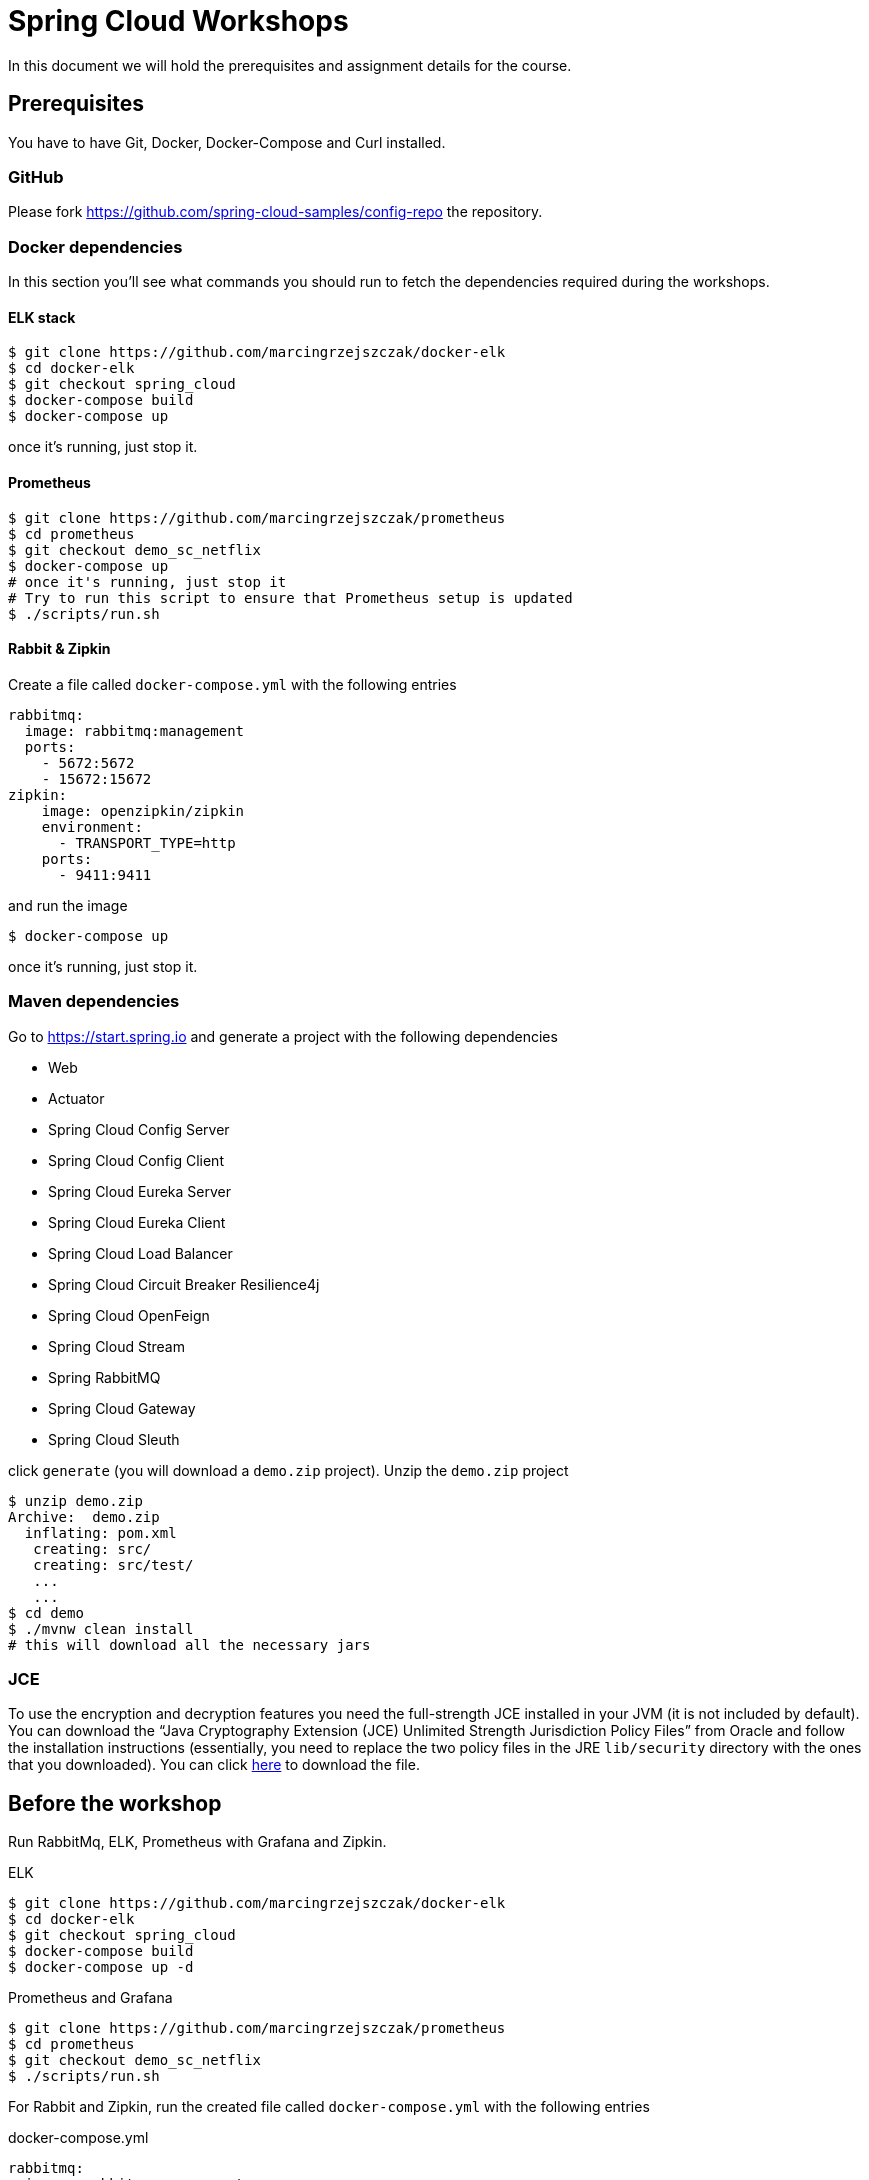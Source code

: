 = Spring Cloud Workshops

In this document we will hold the prerequisites and assignment details for the course.

== Prerequisites

You have to have Git, Docker, Docker-Compose and Curl installed.

=== GitHub

Please fork https://github.com/spring-cloud-samples/config-repo the repository.

=== Docker dependencies

In this section you'll see what commands you should run to fetch the dependencies required during the workshops.

==== ELK stack

```
$ git clone https://github.com/marcingrzejszczak/docker-elk
$ cd docker-elk
$ git checkout spring_cloud
$ docker-compose build
$ docker-compose up
```

once it's running, just stop it.

==== Prometheus

```
$ git clone https://github.com/marcingrzejszczak/prometheus
$ cd prometheus
$ git checkout demo_sc_netflix
$ docker-compose up
# once it's running, just stop it
# Try to run this script to ensure that Prometheus setup is updated
$ ./scripts/run.sh
```

==== Rabbit & Zipkin

Create a file called `docker-compose.yml` with the following entries

```yml
rabbitmq:
  image: rabbitmq:management
  ports:
    - 5672:5672
    - 15672:15672
zipkin:
    image: openzipkin/zipkin
    environment:
      - TRANSPORT_TYPE=http
    ports:
      - 9411:9411
```

and run the image

```
$ docker-compose up
```

once it's running, just stop it.

=== Maven dependencies

Go to https://start.spring.io and generate a project with the following dependencies

* Web
* Actuator
* Spring Cloud Config Server
* Spring Cloud Config Client
* Spring Cloud Eureka Server
* Spring Cloud Eureka Client
* Spring Cloud Load Balancer
* Spring Cloud Circuit Breaker Resilience4j
* Spring Cloud OpenFeign
* Spring Cloud Stream
* Spring RabbitMQ
* Spring Cloud Gateway
* Spring Cloud Sleuth

click `generate` (you will download a `demo.zip` project). Unzip the `demo.zip` project

```
$ unzip demo.zip 
Archive:  demo.zip
  inflating: pom.xml                 
   creating: src/
   creating: src/test/
   ...
   ...
$ cd demo
$ ./mvnw clean install
# this will download all the necessary jars
```

=== JCE

To use the encryption and decryption features you need the full-strength JCE installed in your JVM (it is not included by default). You can download the “Java Cryptography Extension (JCE) Unlimited Strength Jurisdiction Policy Files” from Oracle and follow the installation instructions (essentially, you need to replace the two policy files in the JRE `lib/security` directory with the ones that you downloaded). You can click https://www.oracle.com/technetwork/java/javase/downloads/jce8-download-2133166.html?printOnly=1[here] to download the file.

== Before the workshop

Run RabbitMq, ELK, Prometheus with Grafana and Zipkin.

.ELK
```
$ git clone https://github.com/marcingrzejszczak/docker-elk
$ cd docker-elk
$ git checkout spring_cloud
$ docker-compose build
$ docker-compose up -d
```

.Prometheus and Grafana
```
$ git clone https://github.com/marcingrzejszczak/prometheus
$ cd prometheus
$ git checkout demo_sc_netflix
$ ./scripts/run.sh
```

For Rabbit and Zipkin, run the created file called `docker-compose.yml` with the following entries

.docker-compose.yml
```yml
rabbitmq:
  image: rabbitmq:management
  ports:
    - 5672:5672
    - 15672:15672
zipkin:
    image: openzipkin/zipkin
    environment:
      - TRANSPORT_TYPE=http
    ports:
      - 9411:9411
```

and run the image

```
$ docker-compose up -d
```

== Assignments

The finished assignments are available https://github.com/marcingrzejszczak/spring-cloud-workshops[in this GitHub project]. Below in the solutions section you have parts of the assignments available as snippets.

=== Assignment 1

Externalizing configuration via Spring Cloud Config. In this lab, students will use the Project 
Initializr (start.spring.io) to generate two projects - a Spring Cloud Config server and a 
Spring Cloud Config client application. Students will create a simple Git repository where 
the externalized configuration will be stored. During the exercise students will be able to 
fetch those properties and refresh them at runtime.

Assignment time (15 min)

You should try to do it yourself, but if you're stuck, click here for <<solution-for-assignment-1>>.

==== Steps

* Generate a `config-server` project from start.spring.io (`config server`, `actuator` dependencies)
** In `bootstrap.properties` set `encrypt.key="Secret Key"`
** In `application.properties` 
*** set the server port to 8888 
*** Point the `spring.cloud.config.server.git.uri` to 
`https://github.com/[your github account name]/config-repo`. 
For me it would be `https://github.com/marcingrzejszczak/config-repo`
* Generate a `config-client` project from start.spring.io (config client, web, actuator dependencies)
** Set the `config-client`’s properties
*** Set the spring application name to `foo`
*** Set the server port to 9080
*** Set the `management.endpoints.web.exposure.include` to `*`
** Create a `@RestController` and `@RefreshScope` annotated classes. 
*** It should have the `@Value(“${foo:-test}”)` String field injected. 
*** Via `@GetMapping(“/foo”)` we will return the value of the field
* Run the application
** Send a request to `localhost:9080/foo` you should get `from foo props`
* Run the application with `spring.profiles.active=dev`
** Send a request to `localhost:9080/foo` you should get `from foo development`
* In your forked repository, in the `foo-dev.yml` file change the `foo` property to `hello world`
* Send a request to `localhost:9080/foo` you should *still* get `from foo development`
* Send a `curl -X POST localhost:9080/actuator/refresh`
* Send a request to `localhost:9080/foo` you should get `hello world`

===== Bonus point

* Using the Config's server `encrypt` endpoint, encrypt a text `mysecret`
** Check the slides on how to do that
** Let's assume you get back `1234` as encrypted `mysecret`
* Store the encrypted text in `foo.yml` as key `bonus` prefixed with `{cipher}` string.
** You will get sth like `bonus: {cipher}1234`
* Add a controller to retrieve the `bonus` configuration property.
* Curl that controller to get the value of `bonus`.

=== Assignment 2

Service to service communication with Spring Cloud. In this lab, students will use the Project Initializr(start.spring.io) to 
generate a Spring Cloud Eureka server and two client applications. Students will need to implement a REST API, 
make the applications register in Eureka and make the applications communicate with each other either via 
a) RestTemplate 
b) Feign.

Assignment time (15 min)

You should try to do it yourself, but if you're stuck, click here for <<solution-for-assignment-2>>.

==== Steps

* Generate a `eureka-server` project with Eureka Server dependency from start.spring.io
** Set the properties
*** `server.port` property to `8761`
*** `eureka.instance.hostname property` to `localhost`
*** `eureka.instance.leaseRenewalIntervalInSeconds` property to `1`
*** `eureka.client.registerWithEureka` property to `false`
*** `eureka.client.fetchRegistry` property to `false`
*** `eureka.client.instanceInfoReplicationIntervalSeconds` property to `1` 
*** `eureka.client.serviceUrl.defaultZone` property to `http://${eureka.instance.hostname}:${server.port}/eureka`
* Generate a `loan-issuance` project with Actuator, Web, OpenFeign, LoadBalancer and Eureka Client dependency from start.spring.io
** Set the properties
*** `server.port` property to `9081`
*** `spring.application.name` property to `loan-issuance`
*** `eureka.instance.hostname` property to `localhost`
*** `eureka.instance.leaseRenewalIntervalInSeconds` property to `1`
*** `eureka.client.instanceInfoReplicationIntervalSeconds` property to `1`
*** `eureka.client.registryFetchIntervalSeconds` property to `1`
** Create a *load balanced* `RestTemplate` bean
** Create a `@RestController` that
*** For RestTemplate: on a GET `/resttemplate/loan/{id}/fraud` mapping will use load balanced rest template to call GET to `fraud-detection` service at the `/frauds` endpoint to return a list of strings
*** For Feign: on a GET `/openfeign/loan/{id}/fraud` mapping will use a FraudClient interface to call GET to `fraud-detection` at the `/frauds` endpoint
*** create the `FraudClient` interface that will use OpenFeign to call GET to the `fraud-detection` service at the `/frauds` endpoint 
* Generate a `fraud-detection` project with Actuator, Web, Eureka Client dependency from start.spring.io
** Set the properties
*** `server.port` property to `9090`
*** `spring.application.name` property to `fraud-detection`
*** `eureka.instance.hostname` property to `localhost`
*** `eureka.instance.leaseRenewalIntervalInSeconds` property to `1`
*** `eureka.client.instanceInfoReplicationIntervalSeconds` property to `1`
*** `eureka.client.registryFetchIntervalSeconds` property to `1`
** Create a `@RestController` that
*** on a GET `/frauds` mapping will return a list of potential frauds

===== Bonus point

* Do both RestTemplate and Feign client execution

=== Assignment 3

Circuit breaking, metrics aggregation and latency analysis with Spring Cloud. In this lab, students will either 
a) Use the Micrometer project to create custom metrics in their Spring Cloud based applications, 
generated via Spring Initialzr. 
b) Use Spring Cloud Circuit Breaker to wrap the calls from one application to another. 
c) Add Spring Cloud Sleuth to the classpath to see the latency analysis in the Zipkin project.

Bonus:

a) Via Resilience4j and Micrometer Prometheus integration we will be able to gather metrics in 
Prometheus and display them in Grafana
b) Perform all three subsections

Assignment time (15 min)

You should try to do it yourself, but if you're stuck, click here for <<solution-for-assignment-3>>.

==== Steps

* Reuse the existing `eureka-server`, `fraud-detection` and `loan-issuance` services
* For `fraud-detection`
** `pom.xml`
*** For Zipkin task: add Zipkin starter `org.springframework.cloud:spring-cloud-starter-zipkin`
*** For Micrometer task: add Micrometer Prometheus `io.micrometer:micrometer-registry-prometheus`
** `application.yml`
*** expose `health,metrics,prometheus` management endpoints via `management.endpoints.web.exposure.include`
*** so as not to pollute the logs set` logging.level.com.netflix: ERROR`
** `FraudDetectionController`
*** change `System.out` logging to Slf4j
**** `private static final Logger log = LoggerFactory.getLogger(FraudDetectionController.class);`
*** For Micrometer task: Set a `Counter` field from `MeterRegistry` called `frauds_counter`
*** For Micrometer task: Increment the `Counter` whenever a call to `/frauds` was done
*** For Micrometer task: Create a `@GetMapping("/frauds/counter")` endpoint the will return the current state of the counter via the `count()` method
* For `loan-issuance`
** `pom.xml`
*** For CircuitBreaker: add Spring Cloud CircuitBreaker Resilience4j integration `org.springframework.cloud:spring-cloud-starter-circuitbreaker-resilience4j`
*** For Sleuth: add Zipkin starter `org.springframework.cloud:spring-cloud-starter-zipkin`
*** For Micrometer: add Micrometer Prometheus `io.micrometer:micrometer-registry-prometheus`
*** For Micrometer: add Resilience4j Micrometer `io.github.resilience4j:resilience4j-micrometer`
** `application.yml`
*** expose `health,metrics,prometheus` management endpoints via `management.endpoints.web.exposure.include`
*** so as not to pollute the logs set `logging.level.com.netflix: ERROR`
** `LoanIssuanceController`
*** change `System.out` logging to `Slf4j`
*** `private static final Logger log = LoggerFactory.getLogger(LoanIssuanceController.class);`
*** For CircuitBreaker
**** Inject a `CircuitBreakerFactory` factory
**** Wrap external calls in circuits like this `factory.create(“name”).run(() -> …)`
**** Add a GET `/missing` endpoint to call a missing endpoint
***** e.g. `http://fraud-detection/missing` 
***** wrap it with fallback `factory.create(“name”).run(() -> …, throwable -> Arrays.asList(“fixed”, “value”))`
** Add Resilience4j configuration
```java
@Bean
public Customizer<Resilience4JCircuitBreakerFactory> defaultCustomizer() {
	return factory -> factory.configureDefault(id -> new Resilience4JConfigBuilder(id)
			.circuitBreakerConfig(CircuitBreakerConfig.custom()
					.minimumNumberOfCalls(5).build())
			.build());
}
```
* For Micrometer / CircuitBreaker with Grafana
** Open Grafana (localhost:3000) and create a new dashboard
*** Press `+`
*** Add Query
**** Enter a PromQL: `frauds_counter_total`
**** Save (save icon)
*** Refresh dashboard every 5 seconds
*** Add a new panel (right top corner with a + icon)
**** add query
**** Enter a PromQL: `resilience4j_circuitbreaker_state`
* Send some test requests
```
$ curl --fail localhost:9081/openfeign/loan/1/fraud
$ curl --fail localhost:9081/resttemplate/loan/1/fraud
```
** Check the metrics
```
$ curl --fail localhost:9081/actuator/metrics
```
** For CircuitBreaker: check the metrics
```
$ curl --fail localhost:9081/actuator/prometheus
```
** Check the entries in Grafana
* For Sleuth
** Go to Zipkin (localhost:9411)
*** Click on the trace of loan issuance to fraud detection call
*** Analyse the spans
*** click on the Dependencies icon (to the left)
** Send `10` requests to the `/missing` endpoint
*** Curl 10 requests
```
$ for run in {1..10}; do curl localhost:9081/missing; done
```
* For CicruitBreaker
** Check Grafana Again
*** see that one circuit is open `(job="test-app",name="missing",state="open")`

==== Bonus point

Add logback integration with ELK

* Log in to Kibana (http://localhost:5601)
** username and password: `elastic` / `changeme`
* `fraud-detection` and `loan-issuance`
** Add a `logback-spring.xml` (assumes ELK running on port 5000)
```xml
<?xml version="1.0" encoding="UTF-8"?>
<configuration>
    <include resource="org/springframework/boot/logging/logback/base.xml"/>
    <springProperty scope="context" name="springAppName" source="spring.application.name"/>
    <appender name="stash" class="net.logstash.logback.appender.LogstashTcpSocketAppender">
        <destination>localhost:5000</destination>
        <encoder class="net.logstash.logback.encoder.LoggingEventCompositeJsonEncoder">
            <providers>
                <timestamp>
                    <timeZone>UTC</timeZone>
                </timestamp>
                <pattern>
                    <pattern>
                        {
                        "severity": "%level",
                        "service": "${springAppName:-}",
                        "trace": "%X{X-B3-TraceId:-}",
                        "span": "%X{X-B3-SpanId:-}",
                        "parent": "%X{X-B3-ParentSpanId:-}",
                        "exportable": "%X{X-Span-Export:-}",
                        "pid": "${PID:-}",
                        "thread": "%thread",
                        "class": "%logger{40}",
                        "rest": "%message"
                        }
                    </pattern>
                </pattern>
            </providers>
        </encoder>
    </appender>
    <root level="info">
        <appender-ref ref="stash" />
    </root>
</configuration>
```
** Update `pom.xml` with logback dependencies
```xml
<dependency>
	<groupId>net.logstash.logback</groupId>
	<artifactId>logstash-logback-encoder</artifactId>
	<version>6.3</version>
</dependency>
<dependency>
	<groupId>ch.qos.logback</groupId>
	<artifactId>logback-classic</artifactId>
</dependency>
```
* Perform a request to loan issuance
```
$ curl --fail localhost:9081/resttemplate/loan/1/fraud
```
* In Kibana check the icon called `Discover`
** From the `Available Fields` pick `time`, `trace`, `span`, `severity`, `service`, `rest`
** Order by descending in time
* Try doing all three subsections

=== Assignment 4

API gateway and messaging. In this lab, students will either 
a) Generate two Spring Cloud Stream applications that will talk to each other over Spring Cloud Stream with RabbitMQ. The first one will also have an HTTP API to trigger it via the command line. 
b) Create a Spring Cloud Gateway application to route the traffic to an external website.

Assignment time (20 min)

You should try to do it yourself, but if you're stuck, click here for <<solution-for-assignment-4>>.

==== Bonus point

Try doing both the gateway and stream apps. Upon receiving the message you can log it and then send a request to the gateway. That way you'll bind those applications together.

==== Steps

* Reuse the existing `eureka-server`, `fraud-detection`, `loan-issuance` and `proxy` services
* For `fraud-detection`
** `pom.xml`
*** add Spring Cloud Stream starter `org.springframework.cloud:spring-cloud-stream`
*** add Spring Cloud Stream Rabbit Binder `org.springframework.cloud:spring-cloud-stream-binder-rabbit`
** `application.yml`
*** set the `destination` to `frauds` of the `frauds-in-0` channel via the `spring.cloud.stream.bindings.frauds-in-0.destination: frauds`
** `FraudDetectionApplication`
*** create a `@LoadBalanced` `RestTemplate` bean
*** create a `@Bean` with name `frauds` returning `Consumer<String>` that 
**** will print out a message's body
**** will send a request to `proxy`’s `httpbin/uuid` endpoint
**** when response is received, will replace `\n` with `` (e.g. `response.replace("\n", "")`)
* For `loan-issuance`
** `pom.xml`
*** add Spring Cloud Stream starter `org.springframework.cloud:spring-cloud-stream`
*** add Spring Cloud Stream Rabbit Binder `org.springframework.cloud:spring-cloud-stream-binder-rabbit`
** `application.yml`
*** set `spring.cloud.stream.source` to `frauds`
*** set the `destination` to `frauds` of the `frauds-out-0` channel via the `spring.cloud.stream.bindings.frauds-out-0.destination: frauds`
** `LoanIssuanceController`
*** inject the `StreamBridge` bean
*** create a POST endpoint `/stream` that will accept a `@RequestBody` of type `String` as a method parameter and call the `StreamBridge`’s `send` method with `frauds-out-0` binding argument and that body as the second argument
* Generate a `proxy` project with Actuator, Eureka Client, Gateway dependency from start.spring.io
** either in code or YAML create a route that
*** for path `/httpbin/`
*** will `strip prefix` with index `1`
*** and will `redirect` to URI `http://httpbin.org`
** `application.yml`
*** make it run at port 9060
*** set the spring application name to `proxy`
* Send a request to `loan-issuance`
```
$ curl --fail -X POST http://localhost:9081/stream --data '{"HELLO":"WORLD"}' -H Content-Type:application/json
```
** You should get back the generated `UUID`
```
Got response from the proxy [{  "uuid": "96483798-40bc-47d0-9fd4-d7e9acc3e9d3"}]
```

==== Bonus point

* Add micrometer / prometheus to the proxy (remember about whitelisting the prometheus endpoint)
** Check the proxy metrics in Grafana
* Add Spring Cloud Sleuth with Zipkin to all of the applications
** Check the dependency graph and perform latency analysis 
** Check the ELK entries for this flow

= Solutions

Below you can find solutions for all assingments.

== Solution for Assignment 1

Click here to go back to <<assignment-1>>.

=== Config-Server

.ConfigServerApplication.java
```java
package com.example.configserver;

import org.springframework.boot.SpringApplication;
import org.springframework.boot.autoconfigure.SpringBootApplication;
import org.springframework.cloud.config.server.EnableConfigServer;

@SpringBootApplication
@EnableConfigServer
public class ConfigServerApplication {

	public static void main(String[] args) {
		SpringApplication.run(ConfigServerApplication.class, args);
	}

}
```

.bootstrap.properties
```
encrypt.key="Secret Key"
```

.application.properties
```
server.port: 8888
# change to your org
spring.cloud.config.server.git.uri: https://github.com/marcingrzejszczak/config-repo
```

=== Config Client

.ConfigClientApplication.java
```java
package com.example.demo;

import org.springframework.beans.factory.annotation.Value;
import org.springframework.boot.SpringApplication;
import org.springframework.boot.autoconfigure.SpringBootApplication;
import org.springframework.cloud.context.config.annotation.RefreshScope;
import org.springframework.web.bind.annotation.GetMapping;
import org.springframework.web.bind.annotation.RestController;

@SpringBootApplication
public class ConfigClientApplication {

	public static void main(String[] args) {
		SpringApplication.run(ConfigClientApplication.class, args);
	}

}

@RestController
@RefreshScope
class ConfigClientController {

	private final String value;

	ConfigClientController(@Value("${foo:test}") String value) {
		this.value = value;
	}

	@GetMapping("/foo")
	String foo() {
		return this.value;
	}
}

// assumes [bonus: {cipher}a502e8271750e1a455053b58eee3044c57dee06bfe9f310cc93b9edf4d01f360] check https://github.com/marcingrzejszczak/config-repo/blob/master/foo.properties#L3
@RestController
class BonusController {

	private final String value;

	BonusController(@Value("${bonus:test}") String value) {
		this.value = value;
	}

	@GetMapping("/bonus")
	String foo() {
		return this.value;
	}
}
```

.application.properties
```
server.port=9080
spring.application.name=foo
management.endpoints.web.exposure.include=*
```

== Solution for Assignment 2

Click here to go back to <<assignment-2>>.

=== Eureka Server

.EurekaServerApplication.java
```java
package com.example.eurekaserver;

import org.springframework.boot.SpringApplication;
import org.springframework.boot.autoconfigure.SpringBootApplication;
import org.springframework.cloud.netflix.eureka.EnableEurekaClient;
import org.springframework.cloud.netflix.eureka.server.EnableEurekaServer;

@SpringBootApplication
@EnableEurekaServer
public class EurekaServerApplication {

	public static void main(String[] args) {
		SpringApplication.run(EurekaServerApplication.class, args);
	}

}
```

.application.yml
```yml
server.port: 8761
eureka:
  instance:
    hostname: localhost
    leaseRenewalIntervalInSeconds: 1
  client:
    registerWithEureka: false
    fetchRegistry: false
    instanceInfoReplicationIntervalSeconds: 1
    serviceUrl:
      defaultZone: http://${eureka.instance.hostname}:${server.port}/eureka
```

=== Fraud Detection

.FraudDetectionApplication.java
```java
package com.example.frauddetection;

import java.util.Arrays;
import java.util.List;

import org.springframework.boot.SpringApplication;
import org.springframework.boot.autoconfigure.SpringBootApplication;
import org.springframework.web.bind.annotation.GetMapping;
import org.springframework.web.bind.annotation.RestController;

@SpringBootApplication
public class FraudDetectionApplication {

	public static void main(String[] args) {
		SpringApplication.run(FraudDetectionApplication.class, args);
	}

}

@RestController
class FraudDetectionController {
	@GetMapping("/frauds")
	List<String> frauds() {
		System.out.println("\n\nGot fraud request\n\n");
		return Arrays.asList("josh", "marcin");
	}
}
```

.application.yml
```yml
server.port: 9080
spring.application.name: fraud-detection
eureka:
  instance:
    hostname: localhost
    leaseRenewalIntervalInSeconds: 1
  client:
    instanceInfoReplicationIntervalSeconds: 1
    registryFetchIntervalSeconds: 1
```

=== Loan Issuance

.LoanIssuanceApplication.java
```java
package com.example.loanissuance;

import java.util.List;

import org.springframework.boot.SpringApplication;
import org.springframework.boot.autoconfigure.SpringBootApplication;
import org.springframework.cloud.client.loadbalancer.LoadBalanced;
import org.springframework.cloud.openfeign.EnableFeignClients;
import org.springframework.cloud.openfeign.FeignClient;
import org.springframework.context.annotation.Bean;
import org.springframework.web.bind.annotation.GetMapping;
import org.springframework.web.bind.annotation.PathVariable;
import org.springframework.web.bind.annotation.RestController;
import org.springframework.web.client.RestTemplate;

@SpringBootApplication
@EnableFeignClients
public class LoanIssuanceApplication {

	public static void main(String[] args) {
		SpringApplication.run(LoanIssuanceApplication.class, args);
	}

	@Bean
	@LoadBalanced
	RestTemplate restTemplate() {
		return new RestTemplate();
	}

}

@RestController
class LoanIssuanceController {
	
	private final RestTemplate restTemplate;
	private final FraudClient fraudClient;

	LoanIssuanceController(RestTemplate restTemplate, FraudClient fraudClient) {
		this.restTemplate = restTemplate;
		this.fraudClient = fraudClient;
	}

	@GetMapping("/resttemplate/loan/{id}/fraud")
	@SuppressWarnings("unchecked")
	List<String> restTemplateFrauds(@PathVariable("id") int id) {
		System.out.println("\n\nRest Template: Got loan/" + id + "/fraud request\n\n");
		return this.restTemplate.getForObject("http://fraud-detection/frauds", List.class);
	}

	@GetMapping("/openfeign/loan/{id}/fraud")
	@SuppressWarnings("unchecked")
	List<String> frauds(@PathVariable("id") int id) {
		System.out.println("\n\nFeign: Got loan/" + id + "/fraud request\n\n");
		return this.fraudClient.frauds();
	}
}

@FeignClient("fraud-detection")
interface FraudClient {

	@GetMapping("/frauds")
	List<String> frauds();

}
```

.application.yml
```yml
server.port: 9081
spring.application.name: loan-issuance
eureka:
  instance:
    hostname: localhost
    leaseRenewalIntervalInSeconds: 1
  client:
    instanceInfoReplicationIntervalSeconds: 1
    registryFetchIntervalSeconds: 1
```

== Solution for Assignment 3

Click here to go back to <<assignment-3>>.

=== Eureka Server

.EurekaServerApplication.java
```java
package com.example.eurekaserver;

import org.springframework.boot.SpringApplication;
import org.springframework.boot.autoconfigure.SpringBootApplication;
import org.springframework.cloud.netflix.eureka.EnableEurekaClient;
import org.springframework.cloud.netflix.eureka.server.EnableEurekaServer;

@SpringBootApplication
@EnableEurekaServer
public class EurekaServerApplication {

	public static void main(String[] args) {
		SpringApplication.run(EurekaServerApplication.class, args);
	}

}
```

.application.yml
```yml
server.port: 8761
eureka:
  instance:
    hostname: localhost
    leaseRenewalIntervalInSeconds: 1
  client:
    registerWithEureka: false
    fetchRegistry: false
    instanceInfoReplicationIntervalSeconds: 1
    serviceUrl:
      defaultZone: http://${eureka.instance.hostname}:${server.port}/eureka
```

=== Fraud Detection

.pom.xml
```xml
<?xml version="1.0" encoding="UTF-8"?>
<project xmlns="http://maven.apache.org/POM/4.0.0" xmlns:xsi="http://www.w3.org/2001/XMLSchema-instance"
	xsi:schemaLocation="http://maven.apache.org/POM/4.0.0 https://maven.apache.org/xsd/maven-4.0.0.xsd">
	<modelVersion>4.0.0</modelVersion>
	<parent>
		<groupId>org.springframework.boot</groupId>
		<artifactId>spring-boot-starter-parent</artifactId>
		<version>2.2.2.RELEASE</version>
		<relativePath/> <!-- lookup parent from repository -->
	</parent>
	<groupId>com.example</groupId>
	<artifactId>fraud-detection</artifactId>
	<version>0.0.1-SNAPSHOT</version>
	<name>fraud-detection</name>
	<description>Demo project for Spring Boot</description>

	<properties>
		<java.version>1.8</java.version>
		<spring-cloud.version>Hoxton.SR1</spring-cloud.version>
	</properties>

	<dependencies>
		<dependency>
			<groupId>org.springframework.boot</groupId>
			<artifactId>spring-boot-starter-actuator</artifactId>
		</dependency>
		<dependency>
			<groupId>org.springframework.boot</groupId>
			<artifactId>spring-boot-starter-web</artifactId>
		</dependency>
		<dependency>
			<groupId>org.springframework.cloud</groupId>
			<artifactId>spring-cloud-starter-netflix-eureka-client</artifactId>
		</dependency>
		<!-- Add zipkin and prometheus -->
		<dependency>
			<groupId>org.springframework.cloud</groupId>
			<artifactId>spring-cloud-starter-zipkin</artifactId>
		</dependency>
		<dependency>
			<groupId>io.micrometer</groupId>
			<artifactId>micrometer-registry-prometheus</artifactId>
		</dependency>

		<dependency>
			<groupId>org.springframework.boot</groupId>
			<artifactId>spring-boot-starter-test</artifactId>
			<scope>test</scope>
			<exclusions>
				<exclusion>
					<groupId>org.junit.vintage</groupId>
					<artifactId>junit-vintage-engine</artifactId>
				</exclusion>
			</exclusions>
		</dependency>
	</dependencies>

	<dependencyManagement>
		<dependencies>
			<dependency>
				<groupId>org.springframework.cloud</groupId>
				<artifactId>spring-cloud-dependencies</artifactId>
				<version>${spring-cloud.version}</version>
				<type>pom</type>
				<scope>import</scope>
			</dependency>
		</dependencies>
	</dependencyManagement>

	<build>
		<plugins>
			<plugin>
				<groupId>org.springframework.boot</groupId>
				<artifactId>spring-boot-maven-plugin</artifactId>
			</plugin>
		</plugins>
	</build>

</project>
```

.FraudDetectionApplication.java
```java
package com.example.frauddetection;

import java.util.Arrays;
import java.util.List;

import io.micrometer.core.instrument.Counter;
import io.micrometer.core.instrument.MeterRegistry;
import org.slf4j.Logger;
import org.slf4j.LoggerFactory;

import org.springframework.boot.SpringApplication;
import org.springframework.boot.autoconfigure.SpringBootApplication;
import org.springframework.web.bind.annotation.GetMapping;
import org.springframework.web.bind.annotation.RestController;

@SpringBootApplication
public class FraudDetectionApplication {

	public static void main(String[] args) {
		SpringApplication.run(FraudDetectionApplication.class, args);
	}

}

@RestController
class FraudDetectionController {

	// 1 - add logging
	private static final Logger log = LoggerFactory.getLogger(FraudDetectionController.class);

	// 2 - add counter
	private final Counter counter;

	FraudDetectionController(MeterRegistry meterRegistry) {
		this.counter = meterRegistry.counter("frauds_counter");
	}

	@GetMapping("/frauds")
	List<String> frauds() {
		log.info("\n\nGot fraud request\n\n");
		// 3 - increment counter
		this.counter.increment();
		return Arrays.asList("josh", "marcin");
	}

	// 4 - return a counter value
	@GetMapping("/frauds/counter")
	double countFraudsWithCounter() {
		return this.counter.count();
	}

}
```

.application.yml
```yml
server.port: 9080
spring.application.name: fraud-detection
eureka:
  instance:
    hostname: localhost
    leaseRenewalIntervalInSeconds: 1
  client:
    instanceInfoReplicationIntervalSeconds: 1
    registryFetchIntervalSeconds: 1

management:
  endpoints:
    web:
      exposure:
        include:
          - health
          - metrics
          - prometheus

logging.level.com.netflix: ERROR
```

=== Loan Issuance

.pom.xml
```xml
<?xml version="1.0" encoding="UTF-8"?>
<project xmlns="http://maven.apache.org/POM/4.0.0" xmlns:xsi="http://www.w3.org/2001/XMLSchema-instance"
	xsi:schemaLocation="http://maven.apache.org/POM/4.0.0 https://maven.apache.org/xsd/maven-4.0.0.xsd">
	<modelVersion>4.0.0</modelVersion>
	<parent>
		<groupId>org.springframework.boot</groupId>
		<artifactId>spring-boot-starter-parent</artifactId>
		<version>2.2.2.RELEASE</version>
		<relativePath/> <!-- lookup parent from repository -->
	</parent>
	<groupId>com.example</groupId>
	<artifactId>loan-issuance</artifactId>
	<version>0.0.1-SNAPSHOT</version>
	<name>loan-issuance</name>
	<description>Demo project for Spring Boot</description>

	<properties>
		<java.version>1.8</java.version>
		<spring-cloud.version>Hoxton.SR1</spring-cloud.version>
	</properties>

	<dependencies>
		<dependency>
			<groupId>org.springframework.boot</groupId>
			<artifactId>spring-boot-starter-actuator</artifactId>
		</dependency>
		<dependency>
			<groupId>org.springframework.boot</groupId>
			<artifactId>spring-boot-starter-web</artifactId>
		</dependency>
		<dependency>
			<groupId>org.springframework.cloud</groupId>
			<artifactId>spring-cloud-starter-netflix-eureka-client</artifactId>
		</dependency>
		<dependency>
			<groupId>org.springframework.cloud</groupId>
			<artifactId>spring-cloud-starter-openfeign</artifactId>
		</dependency>
		<!-- Add circuitbreaker, micrometer-resilience4j, zipkin and prometheus -->
		<dependency>
			<groupId>org.springframework.cloud</groupId>
			<artifactId>spring-cloud-starter-circuitbreaker-resilience4j</artifactId>
		</dependency>
		<dependency>
			<groupId>org.springframework.cloud</groupId>
			<artifactId>spring-cloud-starter-zipkin</artifactId>
		</dependency>
		<dependency>
			<groupId>io.github.resilience4j</groupId>
			<artifactId>resilience4j-micrometer</artifactId>
		</dependency>
		<dependency>
			<groupId>io.micrometer</groupId>
			<artifactId>micrometer-registry-prometheus</artifactId>
		</dependency>

		<dependency>
			<groupId>org.springframework.boot</groupId>
			<artifactId>spring-boot-starter-test</artifactId>
			<scope>test</scope>
			<exclusions>
				<exclusion>
					<groupId>org.junit.vintage</groupId>
					<artifactId>junit-vintage-engine</artifactId>
				</exclusion>
			</exclusions>
		</dependency>
	</dependencies>

	<dependencyManagement>
		<dependencies>
			<dependency>
				<groupId>org.springframework.cloud</groupId>
				<artifactId>spring-cloud-dependencies</artifactId>
				<version>${spring-cloud.version}</version>
				<type>pom</type>
				<scope>import</scope>
			</dependency>
		</dependencies>
	</dependencyManagement>

	<build>
		<plugins>
			<plugin>
				<groupId>org.springframework.boot</groupId>
				<artifactId>spring-boot-maven-plugin</artifactId>
			</plugin>
		</plugins>
	</build>

</project>
```

.LoanIssuanceApplication.java
```java
package com.example.loanissuance;

import java.util.Arrays;
import java.util.List;

import org.bouncycastle.LICENSE;
import org.slf4j.Logger;
import org.slf4j.LoggerFactory;

import org.springframework.boot.SpringApplication;
import org.springframework.boot.autoconfigure.SpringBootApplication;
import org.springframework.cloud.client.circuitbreaker.CircuitBreakerFactory;
import org.springframework.cloud.client.loadbalancer.LoadBalanced;
import org.springframework.cloud.openfeign.EnableFeignClients;
import org.springframework.cloud.openfeign.FeignClient;
import org.springframework.context.annotation.Bean;
import org.springframework.web.bind.annotation.GetMapping;
import org.springframework.web.bind.annotation.PathVariable;
import org.springframework.web.bind.annotation.RestController;
import org.springframework.web.client.RestTemplate;

@SpringBootApplication
@EnableFeignClients
public class LoanIssuanceApplication {

	public static void main(String[] args) {
		SpringApplication.run(LoanIssuanceApplication.class, args);
	}

	@Bean
	@LoadBalanced
	RestTemplate restTemplate() {
		return new RestTemplate();
	}

}

@RestController
class LoanIssuanceController {

	private static final Logger log = LoggerFactory.getLogger(LoanIssuanceController.class);

	private final RestTemplate restTemplate;
	private final FraudClient fraudClient;
	// 1 - add a Circuit Breaker Factory
	private final CircuitBreakerFactory factory;

	LoanIssuanceController(RestTemplate restTemplate, FraudClient fraudClient, CircuitBreakerFactory factory) {
		this.restTemplate = restTemplate;
		this.fraudClient = fraudClient;
		this.factory = factory;
	}

	// 2 - wrap calls in crcuits
	@GetMapping("/resttemplate/loan/{id}/fraud")
	@SuppressWarnings("unchecked")
	List<String> restTemplateFrauds(@PathVariable("id") int id) {
		log.info("\n\nRest Template: Got loan/" + id + "/fraud request\n\n");
		return factory.create("rest-template")
				.run(() -> this.restTemplate.getForObject("http://fraud-detection/frauds", List.class));
	}

	@GetMapping("/openfeign/loan/{id}/fraud")
	@SuppressWarnings("unchecked")
	List<String> frauds(@PathVariable("id") int id) {
		// 4 - change sout to loggers
		log.info("\n\nFeign: Got loan/" + id + "/fraud request\n\n");
		return factory.create("feign").run(this.fraudClient::frauds);
	}

	// 3 - add a call to a missing endpoint with a fallback
	@GetMapping("/missing")
	@SuppressWarnings("unchecked")
	List<String> missing() {
		return factory.create("missing").run(() -> this.restTemplate.getForObject("http://fraud-detection/missing", List.class), throwable -> Arrays.asList("fixed", "value"));
	}
}

@FeignClient("fraud-detection")
interface FraudClient {

	@GetMapping("/frauds")
	List<String> frauds();

}
```

.application.yml
```yml

server.port: 9081
spring.application.name: loan-issuance
eureka:
  instance:
    hostname: localhost
    leaseRenewalIntervalInSeconds: 1
  client:
    instanceInfoReplicationIntervalSeconds: 1
    registryFetchIntervalSeconds: 1

# Expose endpoint
management:
  endpoints:
    web:
      exposure:
        include:
          - health
          - metrics
          - prometheus

logging.level.com.netflix: ERROR
```

== Solution for Assignment 4

Click here to go back to <<assignment-4>>.

=== Eureka Server

.EurekaServerApplication.java
```java
package com.example.eurekaserver;

import org.springframework.boot.SpringApplication;
import org.springframework.boot.autoconfigure.SpringBootApplication;
import org.springframework.cloud.netflix.eureka.EnableEurekaClient;
import org.springframework.cloud.netflix.eureka.server.EnableEurekaServer;

@SpringBootApplication
@EnableEurekaServer
public class EurekaServerApplication {

	public static void main(String[] args) {
		SpringApplication.run(EurekaServerApplication.class, args);
	}

}
```

.application.yml
```yml
server.port: 8761
eureka:
  instance:
    hostname: localhost
    leaseRenewalIntervalInSeconds: 1
  client:
    registerWithEureka: false
    fetchRegistry: false
    instanceInfoReplicationIntervalSeconds: 1
    serviceUrl:
      defaultZone: http://${eureka.instance.hostname}:${server.port}/eureka
```

=== Fraud Detection

.pom.xml
```xml
<?xml version="1.0" encoding="UTF-8"?>
<project xmlns="http://maven.apache.org/POM/4.0.0" xmlns:xsi="http://www.w3.org/2001/XMLSchema-instance"
	xsi:schemaLocation="http://maven.apache.org/POM/4.0.0 https://maven.apache.org/xsd/maven-4.0.0.xsd">
	<modelVersion>4.0.0</modelVersion>
	<parent>
		<groupId>org.springframework.boot</groupId>
		<artifactId>spring-boot-starter-parent</artifactId>
		<version>2.2.2.RELEASE</version>
		<relativePath/> <!-- lookup parent from repository -->
	</parent>
	<groupId>com.example</groupId>
	<artifactId>fraud-detection</artifactId>
	<version>0.0.1-SNAPSHOT</version>
	<name>fraud-detection</name>
	<description>Demo project for Spring Boot</description>

	<properties>
		<java.version>1.8</java.version>
		<spring-cloud.version>Hoxton.SR1</spring-cloud.version>
	</properties>

	<dependencies>
		<dependency>
			<groupId>org.springframework.boot</groupId>
			<artifactId>spring-boot-starter-actuator</artifactId>
		</dependency>
		<dependency>
			<groupId>org.springframework.boot</groupId>
			<artifactId>spring-boot-starter-amqp</artifactId>
		</dependency>
		<dependency>
			<groupId>org.springframework.boot</groupId>
			<artifactId>spring-boot-starter-web</artifactId>
		</dependency>
		<dependency>
			<groupId>org.springframework.cloud</groupId>
			<artifactId>spring-cloud-starter-netflix-eureka-client</artifactId>
		</dependency>
		<dependency>
			<groupId>org.springframework.cloud</groupId>
			<artifactId>spring-cloud-starter-zipkin</artifactId>
		</dependency>
		<dependency>
			<groupId>org.springframework.cloud</groupId>
			<artifactId>spring-cloud-stream</artifactId>
		</dependency>
		<dependency>
			<groupId>org.springframework.cloud</groupId>
			<artifactId>spring-cloud-stream-binder-rabbit</artifactId>
		</dependency>

		<dependency>
			<groupId>org.springframework.boot</groupId>
			<artifactId>spring-boot-starter-test</artifactId>
			<scope>test</scope>
			<exclusions>
				<exclusion>
					<groupId>org.junit.vintage</groupId>
					<artifactId>junit-vintage-engine</artifactId>
				</exclusion>
			</exclusions>
		</dependency>
		<dependency>
			<groupId>org.springframework.amqp</groupId>
			<artifactId>spring-rabbit-test</artifactId>
			<scope>test</scope>
		</dependency>
		<dependency>
			<groupId>org.springframework.cloud</groupId>
			<artifactId>spring-cloud-stream-test-support</artifactId>
			<scope>test</scope>
		</dependency>
	</dependencies>

	<dependencyManagement>
		<dependencies>
			<dependency>
				<groupId>org.springframework.cloud</groupId>
				<artifactId>spring-cloud-dependencies</artifactId>
				<version>${spring-cloud.version}</version>
				<type>pom</type>
				<scope>import</scope>
			</dependency>
		</dependencies>
	</dependencyManagement>

	<build>
		<plugins>
			<plugin>
				<groupId>org.springframework.boot</groupId>
				<artifactId>spring-boot-maven-plugin</artifactId>
			</plugin>
		</plugins>
	</build>

</project>
```

.FraudDetectionApplication.java
```java
package com.example.frauddetection;

import java.util.function.Consumer;

import org.springframework.boot.SpringApplication;
import org.springframework.boot.autoconfigure.SpringBootApplication;
import org.springframework.cloud.client.loadbalancer.LoadBalanced;
import org.springframework.context.annotation.Bean;
import org.springframework.web.client.RestTemplate;

@SpringBootApplication
public class FraudDetectionApplication {

	public static void main(String[] args) {
		SpringApplication.run(FraudDetectionApplication.class, args);
	}

	@Bean
	@LoadBalanced
	RestTemplate restTemplate() {
		return new RestTemplate();
	}

	@Bean
	Consumer<String> frauds(RestTemplate restTemplate) {
		return s -> {
			System.out.println("Got a message with body [" + s + "]");
			String response = restTemplate.getForObject("http://proxy/httpbin/uuid", String.class);
			System.out.println("Got response from the proxy [" + response.replace("\n", "") + "]");
		};
	}

}
```

.application.yml
```yml
server.port: 9080
spring.application.name: fraud-detection
eureka:
  instance:
    hostname: localhost
    leaseRenewalIntervalInSeconds: 1
  client:
    instanceInfoReplicationIntervalSeconds: 1
    registryFetchIntervalSeconds: 1

management:
  endpoints:
    web:
      exposure:
        include:
          - health
          - metrics
          - prometheus

spring.cloud.stream.bindings.frauds-in-0.destination: frauds
logging.level.com.netflix: ERROR
```

=== Loan Issuance

.pom.xml
```xml
<?xml version="1.0" encoding="UTF-8"?>
<project xmlns="http://maven.apache.org/POM/4.0.0" xmlns:xsi="http://www.w3.org/2001/XMLSchema-instance"
	xsi:schemaLocation="http://maven.apache.org/POM/4.0.0 https://maven.apache.org/xsd/maven-4.0.0.xsd">
	<modelVersion>4.0.0</modelVersion>
	<parent>
		<groupId>org.springframework.boot</groupId>
		<artifactId>spring-boot-starter-parent</artifactId>
		<version>2.2.2.RELEASE</version>
		<relativePath/> <!-- lookup parent from repository -->
	</parent>
	<groupId>com.example</groupId>
	<artifactId>loan-issuance</artifactId>
	<version>0.0.1-SNAPSHOT</version>
	<name>loan-issuance</name>
	<description>Demo project for Spring Boot</description>

	<properties>
		<java.version>1.8</java.version>
		<spring-cloud.version>Hoxton.SR1</spring-cloud.version>
	</properties>

	<dependencies>
		<dependency>
			<groupId>org.springframework.boot</groupId>
			<artifactId>spring-boot-starter-actuator</artifactId>
		</dependency>
		<dependency>
			<groupId>org.springframework.boot</groupId>
			<artifactId>spring-boot-starter-amqp</artifactId>
		</dependency>
		<dependency>
			<groupId>org.springframework.boot</groupId>
			<artifactId>spring-boot-starter-web</artifactId>
		</dependency>
		<dependency>
			<groupId>org.springframework.cloud</groupId>
			<artifactId>spring-cloud-starter-netflix-eureka-client</artifactId>
		</dependency>
		<dependency>
			<groupId>org.springframework.cloud</groupId>
			<artifactId>spring-cloud-starter-openfeign</artifactId>
		</dependency>
		<dependency>
			<groupId>org.springframework.cloud</groupId>
			<artifactId>spring-cloud-starter-zipkin</artifactId>
		</dependency>
		<dependency>
			<groupId>org.springframework.cloud</groupId>
			<artifactId>spring-cloud-stream</artifactId>
		</dependency>
		<dependency>
			<groupId>org.springframework.cloud</groupId>
			<artifactId>spring-cloud-stream-binder-rabbit</artifactId>
		</dependency>

		<dependency>
			<groupId>org.springframework.boot</groupId>
			<artifactId>spring-boot-starter-test</artifactId>
			<scope>test</scope>
			<exclusions>
				<exclusion>
					<groupId>org.junit.vintage</groupId>
					<artifactId>junit-vintage-engine</artifactId>
				</exclusion>
			</exclusions>
		</dependency>
		<dependency>
			<groupId>org.springframework.amqp</groupId>
			<artifactId>spring-rabbit-test</artifactId>
			<scope>test</scope>
		</dependency>
		<dependency>
			<groupId>org.springframework.cloud</groupId>
			<artifactId>spring-cloud-stream-test-support</artifactId>
			<scope>test</scope>
		</dependency>
	</dependencies>

	<dependencyManagement>
		<dependencies>
			<dependency>
				<groupId>org.springframework.cloud</groupId>
				<artifactId>spring-cloud-dependencies</artifactId>
				<version>${spring-cloud.version}</version>
				<type>pom</type>
				<scope>import</scope>
			</dependency>
		</dependencies>
	</dependencyManagement>

	<build>
		<plugins>
			<plugin>
				<groupId>org.springframework.boot</groupId>
				<artifactId>spring-boot-maven-plugin</artifactId>
			</plugin>
		</plugins>
	</build>

</project>

```

.LoanIssuanceApplication.java
```java
package com.example.loanissuance;

import org.springframework.boot.SpringApplication;
import org.springframework.boot.autoconfigure.SpringBootApplication;
import org.springframework.cloud.stream.function.StreamBridge;
import org.springframework.web.bind.annotation.PostMapping;
import org.springframework.web.bind.annotation.RequestBody;
import org.springframework.web.bind.annotation.RestController;

@SpringBootApplication
public class LoanIssuanceApplication {

	public static void main(String[] args) {
		SpringApplication.run(LoanIssuanceApplication.class, args);
	}
}

@RestController
class LoanIssuanceController {

	private final StreamBridge bridge;

	LoanIssuanceController(StreamBridge bridge) {
		this.bridge = bridge;
	}

	@PostMapping("/stream")
	void endpointPresent(@RequestBody String body) {
		this.bridge.send("frauds-out-0", body);
	}
}
```

.application.yml
```yml
server.port: 9081
spring.application.name: loan-issuance
eureka:
  instance:
    hostname: localhost
    leaseRenewalIntervalInSeconds: 1
  client:
    instanceInfoReplicationIntervalSeconds: 1
    registryFetchIntervalSeconds: 1

management:
  endpoints:
    web:
      exposure:
        include:
          - health
          - metrics
          - prometheus

spring.cloud.stream.source: frauds
spring.cloud.stream.bindings.frauds-out-0.destination: frauds
logging.level.com.netflix: ERROR
```

=== Proxy

.pom.xml
```xml
<?xml version="1.0" encoding="UTF-8"?>
<project xmlns="http://maven.apache.org/POM/4.0.0" xmlns:xsi="http://www.w3.org/2001/XMLSchema-instance"
	xsi:schemaLocation="http://maven.apache.org/POM/4.0.0 https://maven.apache.org/xsd/maven-4.0.0.xsd">
	<modelVersion>4.0.0</modelVersion>
	<parent>
		<groupId>org.springframework.boot</groupId>
		<artifactId>spring-boot-starter-parent</artifactId>
		<version>2.2.2.RELEASE</version>
		<relativePath/> <!-- lookup parent from repository -->
	</parent>
	<groupId>com.example</groupId>
	<artifactId>proxy</artifactId>
	<version>0.0.1-SNAPSHOT</version>
	<name>proxy</name>
	<description>Demo project for Spring Boot</description>

	<properties>
		<java.version>1.8</java.version>
		<spring-cloud.version>Hoxton.SR1</spring-cloud.version>
	</properties>

	<dependencies>
		<dependency>
			<groupId>org.springframework.boot</groupId>
			<artifactId>spring-boot-starter-actuator</artifactId>
		</dependency>
		<dependency>
			<groupId>org.springframework.cloud</groupId>
			<artifactId>spring-cloud-starter-gateway</artifactId>
		</dependency>
		<dependency>
			<groupId>org.springframework.cloud</groupId>
			<artifactId>spring-cloud-starter-netflix-eureka-client</artifactId>
		</dependency>
		<dependency>
			<groupId>org.springframework.cloud</groupId>
			<artifactId>spring-cloud-starter-zipkin</artifactId>
		</dependency>

		<dependency>
			<groupId>org.springframework.boot</groupId>
			<artifactId>spring-boot-starter-test</artifactId>
			<scope>test</scope>
			<exclusions>
				<exclusion>
					<groupId>org.junit.vintage</groupId>
					<artifactId>junit-vintage-engine</artifactId>
				</exclusion>
			</exclusions>
		</dependency>
	</dependencies>

	<dependencyManagement>
		<dependencies>
			<dependency>
				<groupId>org.springframework.cloud</groupId>
				<artifactId>spring-cloud-dependencies</artifactId>
				<version>${spring-cloud.version}</version>
				<type>pom</type>
				<scope>import</scope>
			</dependency>
		</dependencies>
	</dependencyManagement>

	<build>
		<plugins>
			<plugin>
				<groupId>org.springframework.boot</groupId>
				<artifactId>spring-boot-maven-plugin</artifactId>
			</plugin>
		</plugins>
	</build>

</project>
```

.ProxyApplication.java
```java
package com.example.proxy;

import org.springframework.boot.SpringApplication;
import org.springframework.boot.autoconfigure.SpringBootApplication;
import org.springframework.cloud.gateway.route.RouteLocator;
import org.springframework.cloud.gateway.route.builder.RouteLocatorBuilder;
import org.springframework.context.annotation.Bean;

@SpringBootApplication
public class ProxyApplication {

	public static void main(String[] args) {
		SpringApplication.run(ProxyApplication.class, args);
	}

	@Bean
	RouteLocator myRouteLocator(RouteLocatorBuilder builder) {
		return builder.routes()
				.route("httpbin_route",
						route -> route
								.path("/httpbin/**")
						.filters(f -> f.stripPrefix(1))
						.uri("http://httpbin.org")
				).build();
	}
}
```

.application.yml
```yml
server.port: 9060
spring:
  application.name: proxy
eureka:
  instance:
    hostname: localhost
    leaseRenewalIntervalInSeconds: 1
  client:
    instanceInfoReplicationIntervalSeconds: 1
    registryFetchIntervalSeconds: 1
logging.level.com.netflix: ERROR
```
